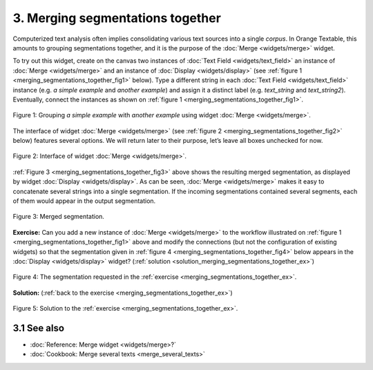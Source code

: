 **3. Merging segmentations together**
=====================================

Computerized text analysis often implies consolidating various text
sources into a single *corpus*. In Orange Textable, this amounts to
grouping segmentations together, and it is the purpose of the
:doc:`Merge <widgets/merge>` widget.

To try out this widget, create on the canvas two instances of 
:doc:`Text Field <widgets/text_field>` an instance of
:doc:`Merge <widgets/merge>` and an instance of
:doc:`Display <widgets/display>` (see :ref:`figure 1 <merging_segmentations_together_fig1>`
below). Type a different string in each :doc:`Text Field <widgets/text_field>`
instance (e.g. *a simple example* and *another example*) and assign it a
distinct label (e.g. *text_string* and *text_string2*). Eventually,
connect the instances as shown on :ref:`figure 1 <merging_segmentations_together_fig1>`.

.. _merging_segmentations_together_fig1:

.. figure:: figures/merge_example_schema.png
    :align: center
    :alt: Schema illustrating the usage of widget Merge
    :scale: 75 %

    Figure 1: Grouping *a simple example* with *another example* using
    widget :doc:`Merge <widgets/merge>`.

The interface of widget :doc:`Merge <widgets/merge>`
(see :ref:`figure 2 <merging_segmentations_together_fig2>` below) features several options. We will return later to their purpose,
let’s leave all boxes unchecked for now.

.. _merging_segmentations_together_fig2:

.. figure:: figures/merge_example.png
    :align: center
    :alt: Interface of widget Merge

    Figure 2: Interface of widget :doc:`Merge <widgets/merge>`.

:ref:`Figure 3 <merging_segmentations_together_fig3>` above shows the resulting merged segmentation, as displayed by widget
:doc:`Display <widgets/display>`.
As can be seen, :doc:`Merge <widgets/merge>` makes it easy to concatenate several strings into a single segmentation.
If the incoming segmentations contained several segments, each of them
would appear in the output segmentation.

.. _merging_segmentations_together_fig3:

.. figure:: figures/display_merged_example.png
    :align: center
    :alt: Displaying a merged segmentation

    Figure 3: Merged segmentation.

.. _merging_segmentations_together_ex:

**Exercise:** Can you add a new instance of :doc:`Merge <widgets/merge>`
to the workflow illustrated on :ref:`figure 1 <merging_segmentations_together_fig1>`
above and modify the connections (but not the configuration of existing
widgets) so that the segmentation given in :ref:`figure 4 <merging_segmentations_together_fig4>`
below appears in the :doc:`Display <widgets/display>`
widget? (:ref:`solution <solution_merging_segmentations_together_ex>`)

.. _merging_segmentations_together_fig4:

.. figure:: figures/goal_exercise_merge.png
    :align: center
    :alt: 3 segments: "a simple example", "another example", "another example"

    Figure 4: The segmentation requested in the :ref:`exercise <merging_segmentations_together_ex>`.

.. _solution_merging_segmentations_together_ex:

**Solution:** (:ref:`back to the exercise <merging_segmentations_together_ex>`)

.. figure:: figures/solution_exercise_merge.png
    :align: center
    :alt: New Merge widget takes input from old one and Text field, and sends output to Display
    :scale: 70 %

    Figure 5: Solution to the :ref:`exercise <merging_segmentations_together_ex>`.



**3.1 See also**
-----------------
   
- :doc:`Reference: Merge widget <widgets/merge>?`
- :doc:`Cookbook: Merge several texts <merge_several_texts>`